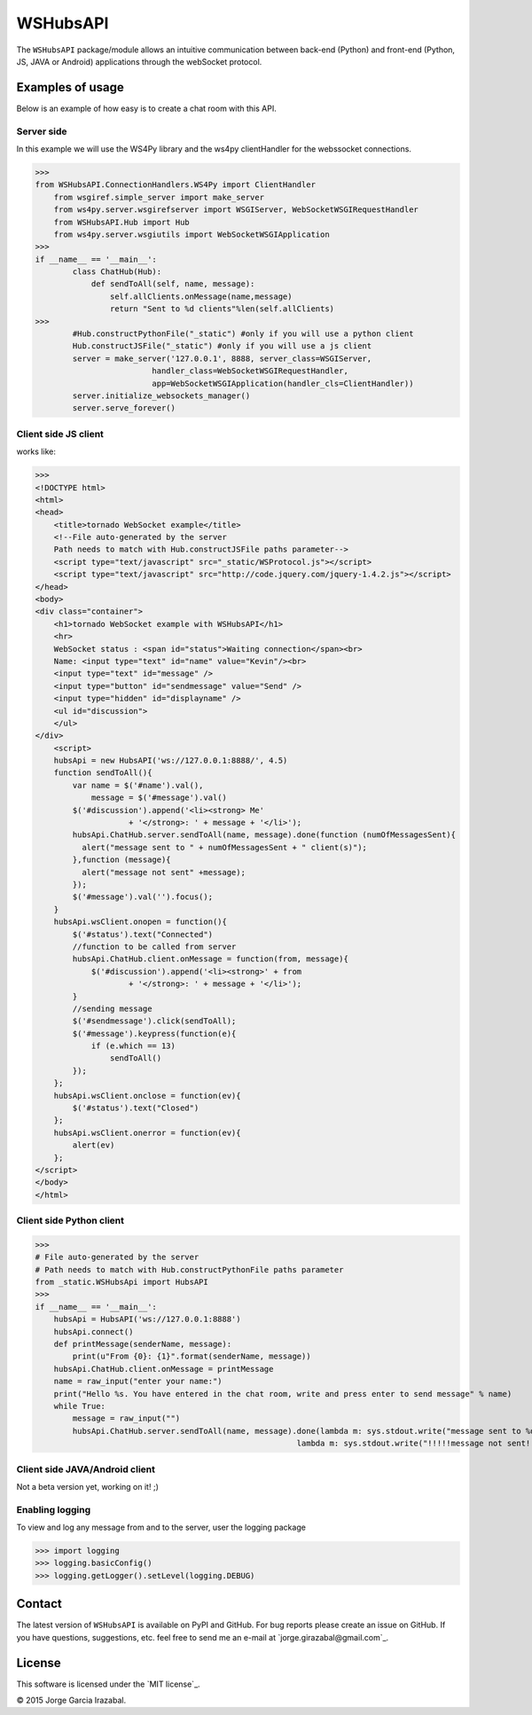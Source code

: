 WSHubsAPI
================================================

The ``WSHubsAPI`` package/module allows an intuitive communication between back-end (Python) and front-end (Python, JS, JAVA or Android) applications through the webSocket protocol.

Examples of usage
-----------------
Below is an example of how easy is to create a chat room with this API.

Server side
~~~~~~~~~~~~~~~~~~~~~
In this example we will use the WS4Py library and the ws4py clientHandler for the webssocket connections.

>>>
from WSHubsAPI.ConnectionHandlers.WS4Py import ClientHandler
    from wsgiref.simple_server import make_server
    from ws4py.server.wsgirefserver import WSGIServer, WebSocketWSGIRequestHandler
    from WSHubsAPI.Hub import Hub
    from ws4py.server.wsgiutils import WebSocketWSGIApplication
>>>
if __name__ == '__main__':
        class ChatHub(Hub):
            def sendToAll(self, name, message):
                self.allClients.onMessage(name,message)
                return "Sent to %d clients"%len(self.allClients)
>>>
        #Hub.constructPythonFile("_static") #only if you will use a python client
        Hub.constructJSFile("_static") #only if you will use a js client
        server = make_server('127.0.0.1', 8888, server_class=WSGIServer,
                         handler_class=WebSocketWSGIRequestHandler,
                         app=WebSocketWSGIApplication(handler_cls=ClientHandler))
        server.initialize_websockets_manager()
        server.serve_forever()
    
Client side JS client
~~~~~~~~~~~~~~~
works like:

>>> 
<!DOCTYPE html>
<html>
<head>
    <title>tornado WebSocket example</title>
    <!--File auto-generated by the server
    Path needs to match with Hub.constructJSFile paths parameter-->
    <script type="text/javascript" src="_static/WSProtocol.js"></script>
    <script type="text/javascript" src="http://code.jquery.com/jquery-1.4.2.js"></script>
</head>
<body>
<div class="container">
    <h1>tornado WebSocket example with WSHubsAPI</h1>
    <hr>
    WebSocket status : <span id="status">Waiting connection</span><br>
    Name: <input type="text" id="name" value="Kevin"/><br>
    <input type="text" id="message" />
    <input type="button" id="sendmessage" value="Send" />
    <input type="hidden" id="displayname" />
    <ul id="discussion">
    </ul>
</div>
    <script>
    hubsApi = new HubsAPI('ws://127.0.0.1:8888/', 4.5)
    function sendToAll(){
        var name = $('#name').val(),
            message = $('#message').val()
        $('#discussion').append('<li><strong> Me'
                    + '</strong>: ' + message + '</li>');
        hubsApi.ChatHub.server.sendToAll(name, message).done(function (numOfMessagesSent){
          alert("message sent to " + numOfMessagesSent + " client(s)");
        },function (message){
          alert("message not sent" +message);
        });
        $('#message').val('').focus();
    }
    hubsApi.wsClient.onopen = function(){
        $('#status').text("Connected")
        //function to be called from server
        hubsApi.ChatHub.client.onMessage = function(from, message){
            $('#discussion').append('<li><strong>' + from
                    + '</strong>: ' + message + '</li>');
        }
        //sending message
        $('#sendmessage').click(sendToAll);
        $('#message').keypress(function(e){
            if (e.which == 13)
                sendToAll()
        });
    };
    hubsApi.wsClient.onclose = function(ev){
        $('#status').text("Closed")
    };
    hubsApi.wsClient.onerror = function(ev){
        alert(ev)
    };
</script>
</body>
</html>

Client side Python client
~~~~~~~~~~~~~~~

>>>
# File auto-generated by the server
# Path needs to match with Hub.constructPythonFile paths parameter
from _static.WSHubsApi import HubsAPI
>>>
if __name__ == '__main__':
    hubsApi = HubsAPI('ws://127.0.0.1:8888')
    hubsApi.connect()
    def printMessage(senderName, message):
        print(u"From {0}: {1}".format(senderName, message))
    hubsApi.ChatHub.client.onMessage = printMessage
    name = raw_input("enter your name:")
    print("Hello %s. You have entered in the chat room, write and press enter to send message" % name)
    while True:
        message = raw_input("")
        hubsApi.ChatHub.server.sendToAll(name, message).done(lambda m: sys.stdout.write("message sent to %d client(s)\n"%m),
                                                        lambda m: sys.stdout.write("!!!!!message not sent!!!!!\n"))

Client side JAVA/Android client
~~~~~~~~~~~~~~~

Not a beta version yet, working on it! ;)

Enabling logging
~~~~~~~~~~~~~~~~

To view and log any message from and to the server, user the logging package

>>> import logging
>>> logging.basicConfig()
>>> logging.getLogger().setLevel(logging.DEBUG)

Contact
-------

The latest version of ``WSHubsAPI`` is available on PyPI and GitHub.
For bug reports please create an issue on GitHub.
If you have questions, suggestions, etc. feel free to send me
an e-mail at `jorge.girazabal@gmail.com`_.

License
-------

This software is licensed under the `MIT license`_.

© 2015 Jorge Garcia Irazabal.
